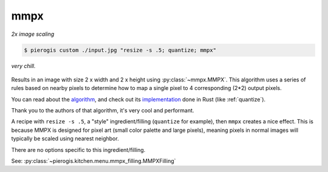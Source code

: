 .. _mmpx:

.. py:currentmodule:: pierogis.ingredients

mmpx
~~~~
*2x image scaling*

.. code-block:: console

   $ pierogis custom ./input.jpg "resize -s .5; quantize; mmpx"

.. figure:: https://media.githubusercontent.com/media/pierogis/pierogis/develop/demo/out/gnome_mmpx.png
   :alt: mmpxed gnome
   :align: center

   *very chill.*

Results in an image with size 2 x width and 2 x height using :py:class:`~mmpx.MMPX`.
This algorithm uses a series of rules based on nearby pixels to determine how to map
a single pixel to 4 corresponding (2*2) output pixels.

You can read about the
`algorithm <https://casual-effects.com/research/McGuire2021PixelArt/index.html>`_,
and check out its
`implementation <https://github.com/pierogis/mmpx-rs>`_
done in Rust (like :ref:`quantize`).

Thank you to the authors of that algorithm, it's very cool and performant.

A recipe with ``resize -s .5``, a "style" ingredient/filling (``quantize`` for example), then ``mmpx`` creates a nice effect.
This is because MMPX is designed for pixel art (small color palette and large pixels),
meaning pixels in normal images will typically be scaled using nearest neighbor.

There are no options specific to this ingredient/filling.

See: :py:class:`~pierogis.kitchen.menu.mmpx_filling.MMPXFilling`

